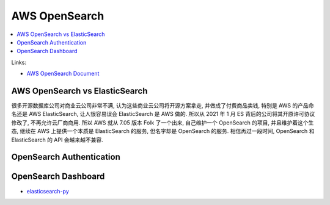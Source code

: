 
.. _aws-opensearch-root:

AWS OpenSearch
==============================================================================

.. contents::
    :class: this-will-duplicate-information-and-it-is-still-useful-here
    :depth: 1
    :local:

Links:

- `AWS OpenSearch Document <https://docs.aws.amazon.com/opensearch-service/latest/developerguide/what-is.html>`_



AWS OpenSearch vs ElasticSearch
------------------------------------------------------------------------------

很多开源数据库公司对商业云公司非常不满, 认为这些商业云公司将开源方案拿走, 并做成了付费商品卖钱, 特别是 AWS 的产品命名还是 AWS ElasticSearch, 让人很容易误会 ElasticSearch 是 AWS 做的. 所以从 2021 年 1 月 ES 背后的公司将其开原许可协议修改了, 不再允许云厂商商用. 所以 AWS 就从 7.05 版本 Folk 了一个出来, 自己维护一个 OpenSearch 的项目, 并且维护着这个生态, 继续在 AWS 上提供一个本质是 ElasticSearch 的服务, 但名字却是 OpenSearch 的服务. 相信再过一段时间, OpenSearch 和 ElasticSearch 的 API 会越来越不兼容.


OpenSearch Authentication
------------------------------------------------------------------------------



OpenSearch Dashboard
------------------------------------------------------------------------------

- `elasticsearch-py <https://elasticsearch-py.readthedocs.io/en/v7.15.2/>`_
